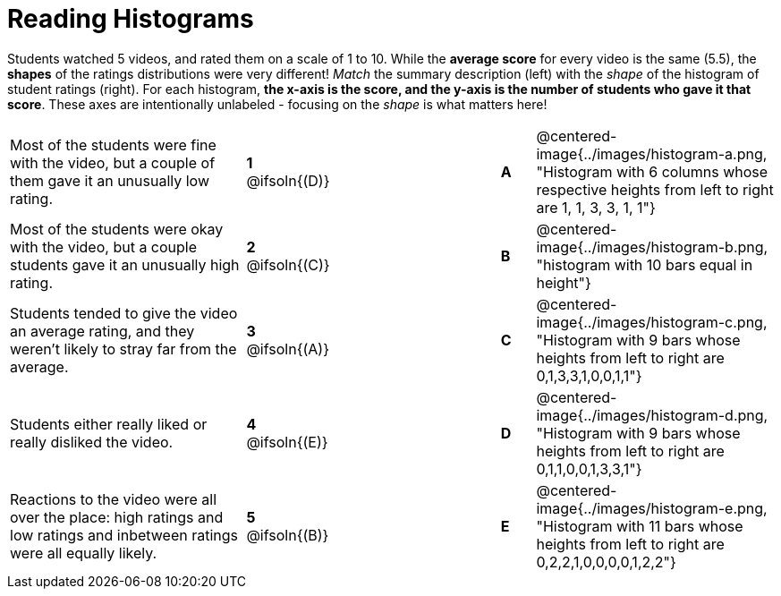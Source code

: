 = Reading Histograms

++++
<style>
img { width: 175px; }
</style>
++++

Students watched 5 videos, and rated them on a scale of 1 to 10. While the *average score* for every video is the same (5.5), the *shapes* of the ratings distributions were very different! _Match_ the summary description (left) with the _shape_ of the histogram of student ratings (right). For each histogram, *the x-axis is the score, and the y-axis is the number of students who gave it that score*. These axes are intentionally unlabeled - focusing on the _shape_ is what matters here!

[.FillVerticalSpace, cols=">.^7a,^.^2a,5,^.^1a,.^7a",stripes="none",grid="none",frame="none"]
|===
| Most of the students were fine with the video, but a couple of them gave it an unusually low rating.
| *1* @ifsoln{(D)} ||*A*
| @centered-image{../images/histogram-a.png, "Histogram with 6 columns whose respective heights from left to right are 1, 1, 3, 3, 1, 1"}

| Most of the students were okay with the video, but a couple students gave it an unusually high rating.
| *2* @ifsoln{+(C)+} ||*B*
| @centered-image{../images/histogram-b.png, "histogram with 10 bars equal in height"}

| Students tended to give the video an average rating, and they weren't likely to stray far from the average.
|*3* @ifsoln{(A)} ||*C*
| @centered-image{../images/histogram-c.png, "Histogram with 9 bars whose heights from left to right are 0,1,3,3,1,0,0,1,1"}

| Students either really liked or really disliked the video.
|*4* @ifsoln{(E)} ||*D*
| @centered-image{../images/histogram-d.png, "Histogram with 9 bars whose heights from left to right are 0,1,1,0,0,1,3,3,1"}

| Reactions to the video were all over the place: high ratings and low ratings and inbetween ratings were all equally likely.
|*5* @ifsoln{(B)} ||*E*
| @centered-image{../images/histogram-e.png, "Histogram with 11 bars whose heights from left to right are 0,2,2,1,0,0,0,0,1,2,2"}

|===
